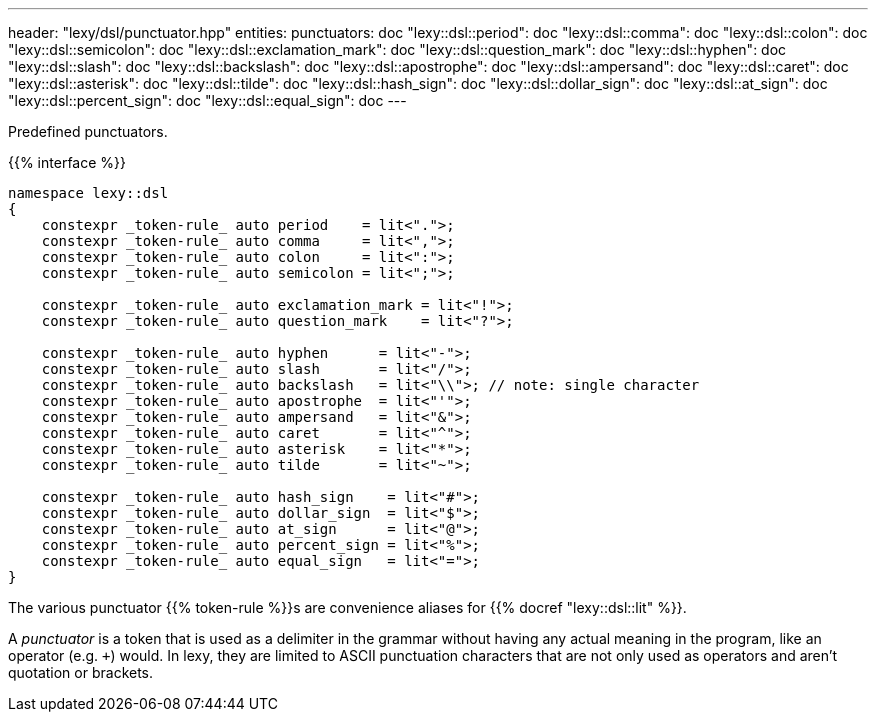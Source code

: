 ---
header: "lexy/dsl/punctuator.hpp"
entities:
  punctuators: doc
  "lexy::dsl::period": doc
  "lexy::dsl::comma": doc
  "lexy::dsl::colon": doc
  "lexy::dsl::semicolon": doc
  "lexy::dsl::exclamation_mark": doc
  "lexy::dsl::question_mark": doc
  "lexy::dsl::hyphen": doc
  "lexy::dsl::slash": doc
  "lexy::dsl::backslash": doc
  "lexy::dsl::apostrophe": doc
  "lexy::dsl::ampersand": doc
  "lexy::dsl::caret": doc
  "lexy::dsl::asterisk": doc
  "lexy::dsl::tilde": doc
  "lexy::dsl::hash_sign": doc
  "lexy::dsl::dollar_sign": doc
  "lexy::dsl::at_sign": doc
  "lexy::dsl::percent_sign": doc
  "lexy::dsl::equal_sign": doc
---

[.lead]
Predefined punctuators.

{{% interface %}}
----
namespace lexy::dsl
{
    constexpr _token-rule_ auto period    = lit<".">;
    constexpr _token-rule_ auto comma     = lit<",">;
    constexpr _token-rule_ auto colon     = lit<":">;
    constexpr _token-rule_ auto semicolon = lit<";">;

    constexpr _token-rule_ auto exclamation_mark = lit<"!">;
    constexpr _token-rule_ auto question_mark    = lit<"?">;

    constexpr _token-rule_ auto hyphen      = lit<"-">;
    constexpr _token-rule_ auto slash       = lit<"/">;
    constexpr _token-rule_ auto backslash   = lit<"\\">; // note: single character
    constexpr _token-rule_ auto apostrophe  = lit<"'">;
    constexpr _token-rule_ auto ampersand   = lit<"&">;
    constexpr _token-rule_ auto caret       = lit<"^">;
    constexpr _token-rule_ auto asterisk    = lit<"*">;
    constexpr _token-rule_ auto tilde       = lit<"~">;

    constexpr _token-rule_ auto hash_sign    = lit<"#">;
    constexpr _token-rule_ auto dollar_sign  = lit<"$">;
    constexpr _token-rule_ auto at_sign      = lit<"@">;
    constexpr _token-rule_ auto percent_sign = lit<"%">;
    constexpr _token-rule_ auto equal_sign   = lit<"=">;
}
----

[.lead]
The various punctuator {{% token-rule %}}s are convenience aliases for {{% docref "lexy::dsl::lit" %}}.

****
A _punctuator_ is a token that is used as a delimiter in the grammar without having any actual meaning in the program, like an operator (e.g. `+`) would.
In lexy, they are limited to ASCII punctuation characters that are not only used as operators and aren't quotation or brackets.
****

